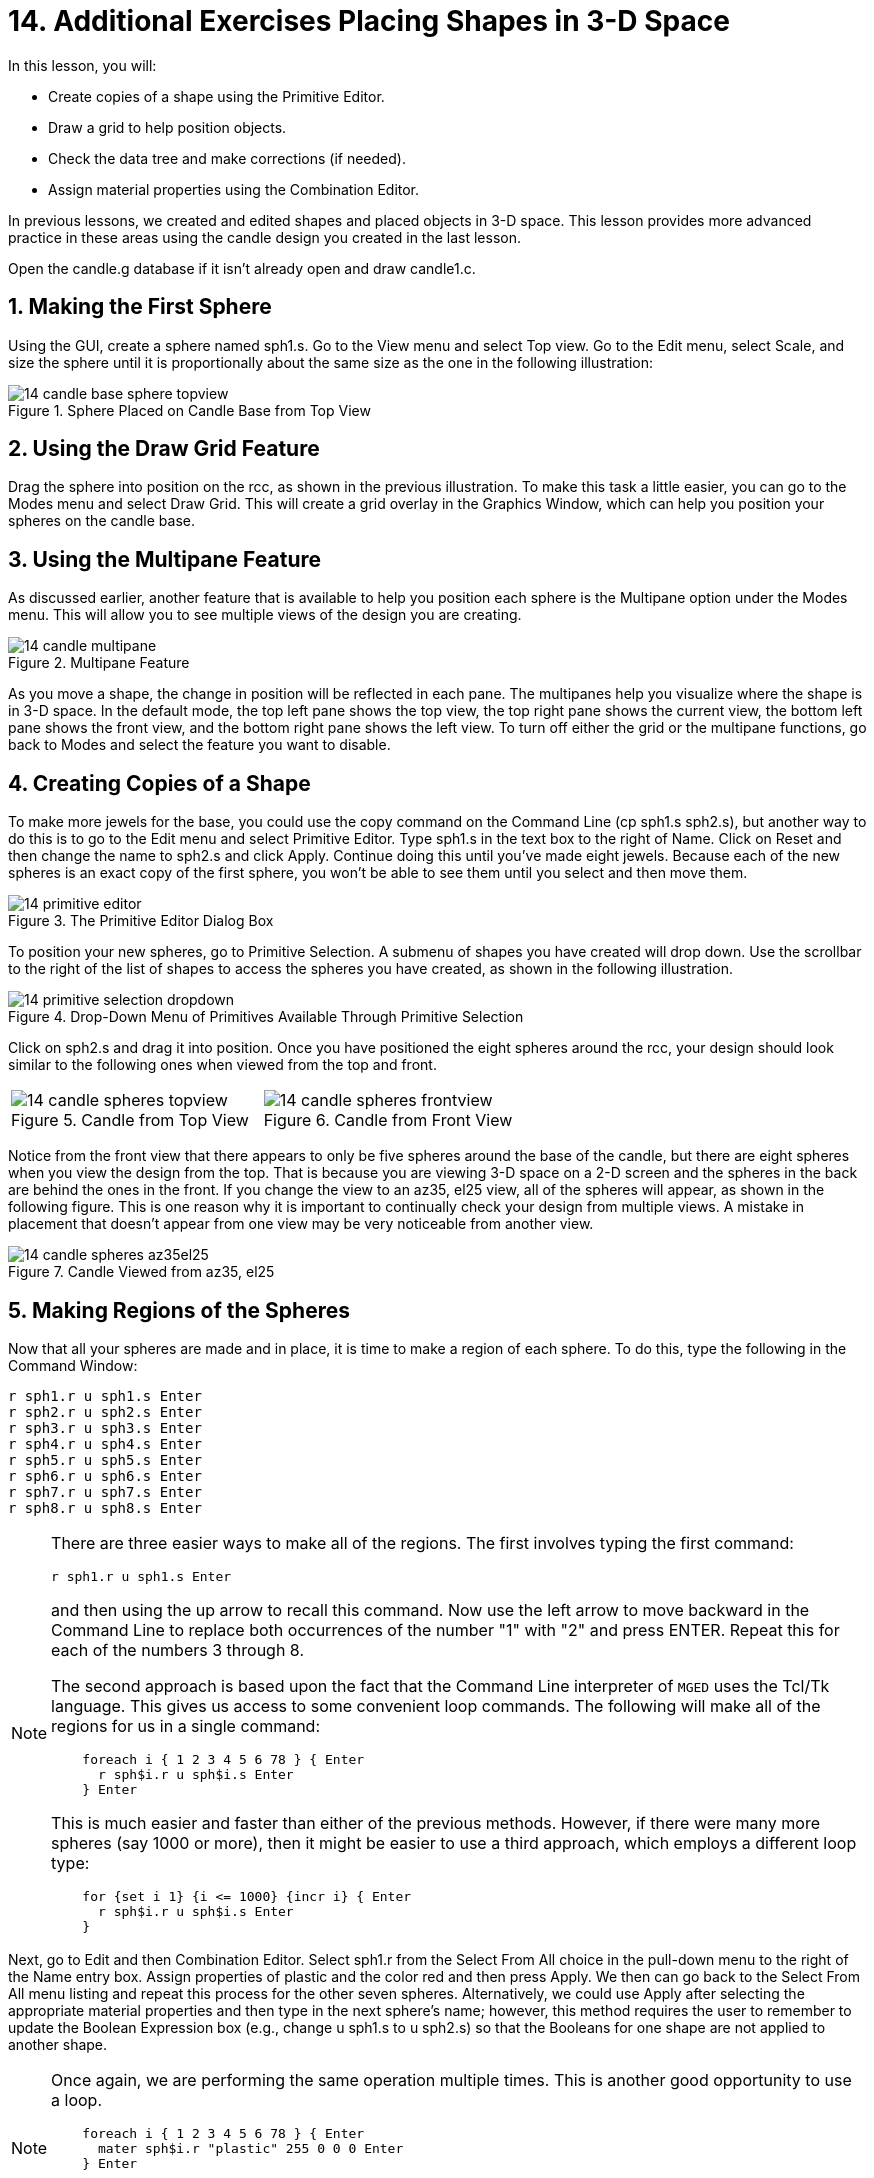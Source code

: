 = 14. Additional Exercises Placing Shapes in 3-D Space
:sectnums:
:experimental:

In this lesson, you will:

* Create copies of a shape using the Primitive Editor.
* Draw a grid to help position objects.
* Check the data tree and make corrections (if needed).
* Assign material properties using the Combination Editor.

In previous lessons, we created and edited shapes and placed objects
in 3-D space.  This lesson provides more advanced practice in these
areas using the candle design you created in the last lesson.

Open the candle.g database if it isn't already open and draw
candle1.c.

[[_candle_base_1st_sphere]]
== Making the First Sphere

Using the GUI, create a sphere named sph1.s.  Go to the View menu and
select Top view.  Go to the Edit menu, select Scale, and size the
sphere until it is proportionally about the same size as the one in
the following illustration:

.Sphere Placed on Candle Base from Top View
image::lessons:mged/14_candle_base_sphere_topview.png[]


[[_draw_grid_feature]]
== Using the Draw Grid Feature

Drag the sphere into position on the rcc, as shown in the previous
illustration.  To make this task a little easier, you can go to the
Modes menu and select Draw Grid.  This will create a grid overlay in
the Graphics Window, which can help you position your spheres on the
candle base.

[[_multipane_feature]]
== Using the Multipane Feature

As discussed earlier, another feature that is available to help you
position each sphere is the Multipane option under the Modes menu.
This will allow you to see multiple views of the design you are
creating.

.Multipane Feature
image::lessons:mged/14_candle_multipane.png[]

As you move a shape, the change in position will be reflected in each
pane.  The multipanes help you visualize where the shape is in 3-D
space.  In the default mode, the top left pane shows the top view, the
top right pane shows the current view, the bottom left pane shows the
front view, and the bottom right pane shows the left view.  To turn
off either the grid or the multipane functions, go back to Modes and
select the feature you want to disable.

[[_copies_of_shapes]]
== Creating Copies of a Shape

To make more jewels for the base, you could use the copy command on
the Command Line (cp sph1.s sph2.s), but another way to do this is to
go to the Edit menu and select Primitive Editor.  Type sph1.s in the
text box to the right of Name.  Click on Reset and then change the
name to sph2.s and click Apply.  Continue doing this until you've made
eight jewels.  Because each of the new spheres is an exact copy of the
first sphere, you won't be able to see them until you select and then
move them.

.The Primitive Editor Dialog Box
image::lessons:mged/14_primitive_editor.png[]

To position your new spheres, go to Primitive Selection.  A submenu of
shapes you have created will drop down.  Use the scrollbar to the
right of the list of shapes to access the spheres you have created, as
shown in the following illustration.

.Drop-Down Menu of Primitives Available Through Primitive Selection
image::lessons:mged/14_primitive_selection_dropdown.png[]

Click on sph2.s and drag it into position.  Once you have positioned
the eight spheres around the rcc, your design should look similar to
the following ones when viewed from the top and front.

[cols="2*a", frame="none"]
|===
|
.Candle from Top View
image::lessons:mged/14_candle_spheres_topview.png[]
|
.Candle from Front View
image::lessons:mged/14_candle_spheres_frontview.png[]
|===

Notice from the front view that there appears to only be five spheres
around the base of the candle, but there are eight spheres when you
view the design from the top.  That is because you are viewing 3-D
space on a 2-D screen and the spheres in the back are behind the ones
in the front.  If you change the view to an az35, el25 view, all of
the spheres will appear, as shown in the following figure.  This is
one reason why it is important to continually check your design from
multiple views.  A mistake in placement that doesn't appear from one
view may be very noticeable from another view.

.Candle Viewed from az35, el25
image::lessons:mged/14_candle_spheres_az35el25.png[]


[[_practice_make_regions_spheres]]
== Making Regions of the Spheres

Now that all your spheres are made and in place, it is time to make a
region of each sphere.  To do this, type the following in the Command
Window:


[subs="quotes,macros"]
....
[cmd]#r sph1.r u sph1.s# kbd:[Enter]
[cmd]#r sph2.r u sph2.s# kbd:[Enter]
[cmd]#r sph3.r u sph3.s# kbd:[Enter]
[cmd]#r sph4.r u sph4.s# kbd:[Enter]
[cmd]#r sph5.r u sph5.s# kbd:[Enter]
[cmd]#r sph6.r u sph6.s# kbd:[Enter]
[cmd]#r sph7.r u sph7.s# kbd:[Enter]
[cmd]#r sph8.r u sph8.s# kbd:[Enter]
....

[NOTE]
====
There are three easier ways to make all of the regions.  The first
involves typing the first command:

[cmd]`r sph1.r u sph1.s kbd:[Enter]`

and then using the up arrow to recall this command.  Now use the left
arrow to move backward in the Command Line to replace both occurrences
of the number "1" with "2" and press ENTER.  Repeat this for each of
the numbers 3 through 8.

The second approach is based upon the fact that the Command Line
interpreter of [app]`MGED` uses the Tcl/Tk language.  This gives us
access to some convenient loop commands.  The following will make all
of the regions for us in a single command:

[subs="macros"]
....
    foreach i { 1 2 3 4 5 6 78 } { kbd:[Enter]
      r sph$i.r u sph$i.s kbd:[Enter]
    } kbd:[Enter]
....

This is much easier and faster than either of the previous methods.
However, if there were many more spheres (say 1000 or more), then it
might be easier to use a third approach, which employs a different
loop type:

[subs="macros"]
....
    for {set i 1} {i <= 1000} {incr i} { kbd:[Enter]
      r sph$i.r u sph$i.s kbd:[Enter]
    }
....
====

Next, go to Edit and then Combination Editor.  Select sph1.r from the
Select From All choice in the pull-down menu to the right of the Name
entry box.  Assign properties of plastic and the color red and then
press Apply.  We then can go back to the Select From All menu listing
and repeat this process for the other seven spheres.  Alternatively,
we could use Apply after selecting the appropriate material properties
and then type in the next sphere's name; however, this method requires
the user to remember to update the Boolean Expression box (e.g.,
change u sph1.s to u sph2.s) so that the Booleans for one shape are
not applied to another shape.

[NOTE]
====
Once again, we are performing the same operation multiple times.  This
is another good opportunity to use a loop.

[subs="macros"]
....
    foreach i { 1 2 3 4 5 6 78 } { kbd:[Enter]
      mater sph$i.r "plastic" 255 0 0 0 kbd:[Enter]
    } kbd:[Enter]
....

In general, the graphical interface is good for doing one thing at a
time or doing highly visual operations.  Repetitive operations are
best performed using a Command Line interface.
====

[[_candle_base_spheres_combine]]
== Combining the Spheres with the Candle Base

We are now faced with an important decision.  At the moment, the
jewels overlap a portion of the candle base (specifically, the rcc1.s
portion). Because two objects cannot occupy the same space, we must
decide how to resolve this situation.  There are two choices:

* We can have perfectly round jewels with dents in the side of the
  candle base where the jewels are mounted.
* We can have a perfectly round base with a cylindrical bite taken out
  of the back of each jewel.

For this lesson, we will use the first choice.

Now we are faced with a second decision: how to achieve this result.
The key is that the space the jewels occupy must be subtracted from
the correct part (rcc1.s) of the base.

On the Command Line, create rcc1.c by typing:

[cmd]`comb rcc1.c u rcc1.s - sph1.r - sph2.r - sph3.r - sph4.r - sph5.r - sph6.r - sph7.r - sph8.r kbd:[Enter]`

Next, bring up the Combination Editor and select
base1.r.  Change the union of rcc1.s in the Boolean Expression window
to a union of rcc1.c, and click OK.  The tree of base1.r should now
look like:

....
   u base1.r/R
     u eto1.s
     u rcc1.c
       u rcc1.s
       - sph1.r/R
         u sph1.s
       - sph2.r/R
         u sph2.s
       - sph3.r/R
         u sph3.s
       - sph4.r/R
         u sph4.s
       - sph5.r/R
         u sph5.s
       - sph6.r/R
         u sph6.s
       - sph7.r/R
         u sph7.s
       - sph8.r/R
         u sph8.s
     u eto2.s
     - rcc2.s
....

[NOTE]
====
Note that we could have achieved the same results on the Command Line
by using the rm (remove) command to remove rcc1.s from base1.r and
then adding rcc1.c:

[cmd]`rm base1.r rcc1.s kbd:[Enter]`

[cmd]`r base1.r u rcc1.c kbd:[Enter]`

This would have resulted in a very similar tree as above:

....
    u base1.r/R
      u eto1.s
      u eto2.s
      - rcc2.s
      u rcc1.c
        u rcc1.s
        - sph1.r/R
          u sph1.s
        - sph2.r/R
          u sph2.s
        - sph3.r/R
          u sph3.s
        - sph4.r/R
          u sph4.s
        - sph5.r/R
          u sph5.s
        - sph6.r/R
          u sph6.s
        - sph7.r/R
          u sph7.s
        - sph8.r/R
          u sph8.s
....

Finally, we could have avoided making an intermediate object in the
database by moving rcc1.s to the end of the Boolean equation for
base1.r and then subtracting each of the jewels from base1.r (hence,
removing material from rcc1.s). This would have resulted in:

....
    u base1.r/R
      u eto1.s
      u eto2.s
      - rcc2.s
      u rcc1.s
      - sph1.r/R
        u sph1.s
      - sph2.r/R
        u sph2.s
      - sph3.r/R
        u sph3.s
      - sph4.r/R
        u sph4.s
      - sph5.r/R
        u sph5.s
      - sph6.r/R
        u sph6.s
      - sph7.r/R
        u sph7.s
      - sph8.r/R
        u sph8.s
....

It would be good practice to consider the relative merits of each of
the approaches discussed.
====

Now we need to add the jewels to the whole of candle1.c:

[cmd]`comb candle1.c u sph1.r u sph2.r u sph3.r u sph4.r u sph5.r u sph6.r u sph7.r u sph8.r kbd:[Enter]`

There are just a couple of things left to do before you raytrace your
design.  If you have enabled Multipanes or Draw Grid, go back to the
Modes menu and disable them.  Then, clear your screen and draw your
new design by typing in the Command Window:

[cmd]`B candle1.c table1.r`

Your new design should appear in the Graphics Window.  Open the
Raytrace Control Panel and select a pale blue color (200 236 242) by
typing the three values in the Background Color entry box.  When you
raytrace your design, it should look similar to the following one:

.Raytraced Candle with Jeweled Base
image::lessons:mged/14_candle_spheres_raytraced.png[]


[[_placing_shapes_in_3d_2_review]]
== Review

In this lesson, you:

* Created copies of a shape using the Primitive Editor.
* Drew a grid to help position objects.
* Checked the data tree and made corrections (if needed).
* Assigned material properties using the Combination Editor.
